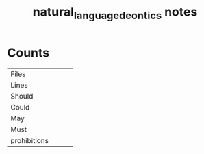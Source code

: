 #+TITLE:natural_language_deontics notes
* Counts
|              |   |   |   |
|--------------+---+---+---|
| Files        |   |   |   |
| Lines        |   |   |   |
| Should       |   |   |   |
| Could        |   |   |   |
| May          |   |   |   |
| Must         |   |   |   |
| prohibitions |   |   |   |
